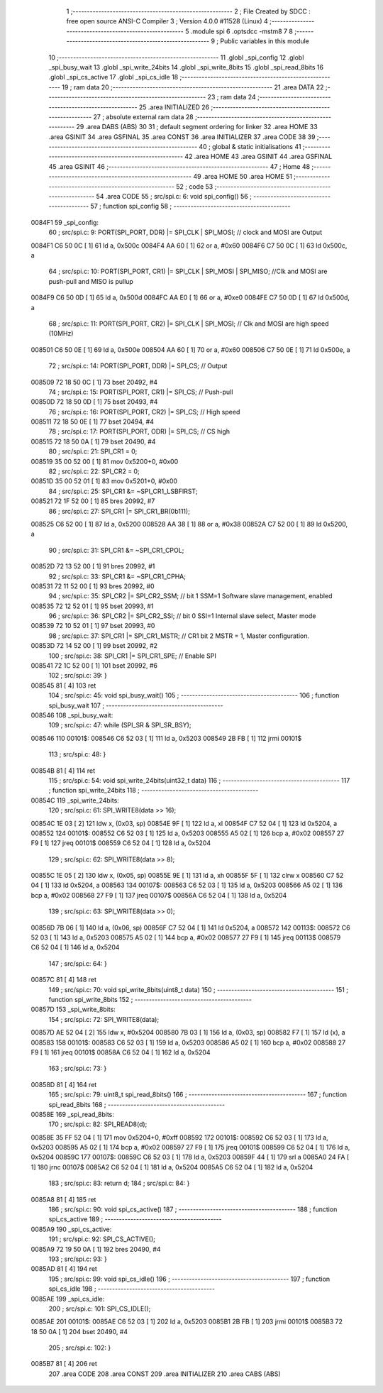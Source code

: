                                       1 ;--------------------------------------------------------
                                      2 ; File Created by SDCC : free open source ANSI-C Compiler
                                      3 ; Version 4.0.0 #11528 (Linux)
                                      4 ;--------------------------------------------------------
                                      5 	.module spi
                                      6 	.optsdcc -mstm8
                                      7 	
                                      8 ;--------------------------------------------------------
                                      9 ; Public variables in this module
                                     10 ;--------------------------------------------------------
                                     11 	.globl _spi_config
                                     12 	.globl _spi_busy_wait
                                     13 	.globl _spi_write_24bits
                                     14 	.globl _spi_write_8bits
                                     15 	.globl _spi_read_8bits
                                     16 	.globl _spi_cs_active
                                     17 	.globl _spi_cs_idle
                                     18 ;--------------------------------------------------------
                                     19 ; ram data
                                     20 ;--------------------------------------------------------
                                     21 	.area DATA
                                     22 ;--------------------------------------------------------
                                     23 ; ram data
                                     24 ;--------------------------------------------------------
                                     25 	.area INITIALIZED
                                     26 ;--------------------------------------------------------
                                     27 ; absolute external ram data
                                     28 ;--------------------------------------------------------
                                     29 	.area DABS (ABS)
                                     30 
                                     31 ; default segment ordering for linker
                                     32 	.area HOME
                                     33 	.area GSINIT
                                     34 	.area GSFINAL
                                     35 	.area CONST
                                     36 	.area INITIALIZER
                                     37 	.area CODE
                                     38 
                                     39 ;--------------------------------------------------------
                                     40 ; global & static initialisations
                                     41 ;--------------------------------------------------------
                                     42 	.area HOME
                                     43 	.area GSINIT
                                     44 	.area GSFINAL
                                     45 	.area GSINIT
                                     46 ;--------------------------------------------------------
                                     47 ; Home
                                     48 ;--------------------------------------------------------
                                     49 	.area HOME
                                     50 	.area HOME
                                     51 ;--------------------------------------------------------
                                     52 ; code
                                     53 ;--------------------------------------------------------
                                     54 	.area CODE
                                     55 ;	src/spi.c: 6: void spi_config()
                                     56 ;	-----------------------------------------
                                     57 ;	 function spi_config
                                     58 ;	-----------------------------------------
      0084F1                         59 _spi_config:
                                     60 ;	src/spi.c: 9: PORT(SPI_PORT, DDR) |= SPI_CLK | SPI_MOSI; // clock and MOSI are Output
      0084F1 C6 50 0C         [ 1]   61 	ld	a, 0x500c
      0084F4 AA 60            [ 1]   62 	or	a, #0x60
      0084F6 C7 50 0C         [ 1]   63 	ld	0x500c, a
                                     64 ;	src/spi.c: 10: PORT(SPI_PORT, CR1) |= SPI_CLK | SPI_MOSI | SPI_MISO; //Clk and MOSI are push-pull and MISO is pullup
      0084F9 C6 50 0D         [ 1]   65 	ld	a, 0x500d
      0084FC AA E0            [ 1]   66 	or	a, #0xe0
      0084FE C7 50 0D         [ 1]   67 	ld	0x500d, a
                                     68 ;	src/spi.c: 11: PORT(SPI_PORT, CR2) |= SPI_CLK | SPI_MOSI;  // Clk and MOSI are high speed (10MHz)
      008501 C6 50 0E         [ 1]   69 	ld	a, 0x500e
      008504 AA 60            [ 1]   70 	or	a, #0x60
      008506 C7 50 0E         [ 1]   71 	ld	0x500e, a
                                     72 ;	src/spi.c: 14: PORT(SPI_PORT, DDR) |= SPI_CS; // Output
      008509 72 18 50 0C      [ 1]   73 	bset	20492, #4
                                     74 ;	src/spi.c: 15: PORT(SPI_PORT, CR1) |= SPI_CS; // Push-pull
      00850D 72 18 50 0D      [ 1]   75 	bset	20493, #4
                                     76 ;	src/spi.c: 16: PORT(SPI_PORT, CR2) |= SPI_CS; // High speed
      008511 72 18 50 0E      [ 1]   77 	bset	20494, #4
                                     78 ;	src/spi.c: 17: PORT(SPI_PORT, ODR) |= SPI_CS; // CS high
      008515 72 18 50 0A      [ 1]   79 	bset	20490, #4
                                     80 ;	src/spi.c: 21: SPI_CR1 = 0;
      008519 35 00 52 00      [ 1]   81 	mov	0x5200+0, #0x00
                                     82 ;	src/spi.c: 22: SPI_CR2 = 0;
      00851D 35 00 52 01      [ 1]   83 	mov	0x5201+0, #0x00
                                     84 ;	src/spi.c: 25: SPI_CR1 &= ~SPI_CR1_LSBFIRST;
      008521 72 1F 52 00      [ 1]   85 	bres	20992, #7
                                     86 ;	src/spi.c: 27: SPI_CR1 |= SPI_CR1_BR(0b111);
      008525 C6 52 00         [ 1]   87 	ld	a, 0x5200
      008528 AA 38            [ 1]   88 	or	a, #0x38
      00852A C7 52 00         [ 1]   89 	ld	0x5200, a
                                     90 ;	src/spi.c: 31: SPI_CR1 &= ~SPI_CR1_CPOL;
      00852D 72 13 52 00      [ 1]   91 	bres	20992, #1
                                     92 ;	src/spi.c: 33: SPI_CR1 &= ~SPI_CR1_CPHA;
      008531 72 11 52 00      [ 1]   93 	bres	20992, #0
                                     94 ;	src/spi.c: 35: SPI_CR2 |= SPI_CR2_SSM; // bit 1 SSM=1 Software slave management, enabled
      008535 72 12 52 01      [ 1]   95 	bset	20993, #1
                                     96 ;	src/spi.c: 36: SPI_CR2 |= SPI_CR2_SSI; // bit 0 SSI=1 Internal slave select, Master mode
      008539 72 10 52 01      [ 1]   97 	bset	20993, #0
                                     98 ;	src/spi.c: 37: SPI_CR1 |= SPI_CR1_MSTR;  // CR1 bit 2 MSTR = 1, Master configuration.
      00853D 72 14 52 00      [ 1]   99 	bset	20992, #2
                                    100 ;	src/spi.c: 38: SPI_CR1 |= SPI_CR1_SPE; // Enable SPI
      008541 72 1C 52 00      [ 1]  101 	bset	20992, #6
                                    102 ;	src/spi.c: 39: }
      008545 81               [ 4]  103 	ret
                                    104 ;	src/spi.c: 45: void spi_busy_wait()
                                    105 ;	-----------------------------------------
                                    106 ;	 function spi_busy_wait
                                    107 ;	-----------------------------------------
      008546                        108 _spi_busy_wait:
                                    109 ;	src/spi.c: 47: while (SPI_SR & SPI_SR_BSY);
      008546                        110 00101$:
      008546 C6 52 03         [ 1]  111 	ld	a, 0x5203
      008549 2B FB            [ 1]  112 	jrmi	00101$
                                    113 ;	src/spi.c: 48: }
      00854B 81               [ 4]  114 	ret
                                    115 ;	src/spi.c: 54: void spi_write_24bits(uint32_t data)
                                    116 ;	-----------------------------------------
                                    117 ;	 function spi_write_24bits
                                    118 ;	-----------------------------------------
      00854C                        119 _spi_write_24bits:
                                    120 ;	src/spi.c: 61: SPI_WRITE8(data >> 16);
      00854C 1E 03            [ 2]  121 	ldw	x, (0x03, sp)
      00854E 9F               [ 1]  122 	ld	a, xl
      00854F C7 52 04         [ 1]  123 	ld	0x5204, a
      008552                        124 00101$:
      008552 C6 52 03         [ 1]  125 	ld	a, 0x5203
      008555 A5 02            [ 1]  126 	bcp	a, #0x02
      008557 27 F9            [ 1]  127 	jreq	00101$
      008559 C6 52 04         [ 1]  128 	ld	a, 0x5204
                                    129 ;	src/spi.c: 62: SPI_WRITE8(data >> 8);
      00855C 1E 05            [ 2]  130 	ldw	x, (0x05, sp)
      00855E 9E               [ 1]  131 	ld	a, xh
      00855F 5F               [ 1]  132 	clrw	x
      008560 C7 52 04         [ 1]  133 	ld	0x5204, a
      008563                        134 00107$:
      008563 C6 52 03         [ 1]  135 	ld	a, 0x5203
      008566 A5 02            [ 1]  136 	bcp	a, #0x02
      008568 27 F9            [ 1]  137 	jreq	00107$
      00856A C6 52 04         [ 1]  138 	ld	a, 0x5204
                                    139 ;	src/spi.c: 63: SPI_WRITE8(data >> 0);
      00856D 7B 06            [ 1]  140 	ld	a, (0x06, sp)
      00856F C7 52 04         [ 1]  141 	ld	0x5204, a
      008572                        142 00113$:
      008572 C6 52 03         [ 1]  143 	ld	a, 0x5203
      008575 A5 02            [ 1]  144 	bcp	a, #0x02
      008577 27 F9            [ 1]  145 	jreq	00113$
      008579 C6 52 04         [ 1]  146 	ld	a, 0x5204
                                    147 ;	src/spi.c: 64: }
      00857C 81               [ 4]  148 	ret
                                    149 ;	src/spi.c: 70: void spi_write_8bits(uint8_t data)
                                    150 ;	-----------------------------------------
                                    151 ;	 function spi_write_8bits
                                    152 ;	-----------------------------------------
      00857D                        153 _spi_write_8bits:
                                    154 ;	src/spi.c: 72: SPI_WRITE8(data);
      00857D AE 52 04         [ 2]  155 	ldw	x, #0x5204
      008580 7B 03            [ 1]  156 	ld	a, (0x03, sp)
      008582 F7               [ 1]  157 	ld	(x), a
      008583                        158 00101$:
      008583 C6 52 03         [ 1]  159 	ld	a, 0x5203
      008586 A5 02            [ 1]  160 	bcp	a, #0x02
      008588 27 F9            [ 1]  161 	jreq	00101$
      00858A C6 52 04         [ 1]  162 	ld	a, 0x5204
                                    163 ;	src/spi.c: 73: }
      00858D 81               [ 4]  164 	ret
                                    165 ;	src/spi.c: 79: uint8_t spi_read_8bits()
                                    166 ;	-----------------------------------------
                                    167 ;	 function spi_read_8bits
                                    168 ;	-----------------------------------------
      00858E                        169 _spi_read_8bits:
                                    170 ;	src/spi.c: 82: SPI_READ8(d);
      00858E 35 FF 52 04      [ 1]  171 	mov	0x5204+0, #0xff
      008592                        172 00101$:
      008592 C6 52 03         [ 1]  173 	ld	a, 0x5203
      008595 A5 02            [ 1]  174 	bcp	a, #0x02
      008597 27 F9            [ 1]  175 	jreq	00101$
      008599 C6 52 04         [ 1]  176 	ld	a, 0x5204
      00859C                        177 00107$:
      00859C C6 52 03         [ 1]  178 	ld	a, 0x5203
      00859F 44               [ 1]  179 	srl	a
      0085A0 24 FA            [ 1]  180 	jrnc	00107$
      0085A2 C6 52 04         [ 1]  181 	ld	a, 0x5204
      0085A5 C6 52 04         [ 1]  182 	ld	a, 0x5204
                                    183 ;	src/spi.c: 83: return d;
                                    184 ;	src/spi.c: 84: }
      0085A8 81               [ 4]  185 	ret
                                    186 ;	src/spi.c: 90: void spi_cs_active()
                                    187 ;	-----------------------------------------
                                    188 ;	 function spi_cs_active
                                    189 ;	-----------------------------------------
      0085A9                        190 _spi_cs_active:
                                    191 ;	src/spi.c: 92: SPI_CS_ACTIVE();
      0085A9 72 19 50 0A      [ 1]  192 	bres	20490, #4
                                    193 ;	src/spi.c: 93: }
      0085AD 81               [ 4]  194 	ret
                                    195 ;	src/spi.c: 99: void spi_cs_idle()
                                    196 ;	-----------------------------------------
                                    197 ;	 function spi_cs_idle
                                    198 ;	-----------------------------------------
      0085AE                        199 _spi_cs_idle:
                                    200 ;	src/spi.c: 101: SPI_CS_IDLE();
      0085AE                        201 00101$:
      0085AE C6 52 03         [ 1]  202 	ld	a, 0x5203
      0085B1 2B FB            [ 1]  203 	jrmi	00101$
      0085B3 72 18 50 0A      [ 1]  204 	bset	20490, #4
                                    205 ;	src/spi.c: 102: }
      0085B7 81               [ 4]  206 	ret
                                    207 	.area CODE
                                    208 	.area CONST
                                    209 	.area INITIALIZER
                                    210 	.area CABS (ABS)
